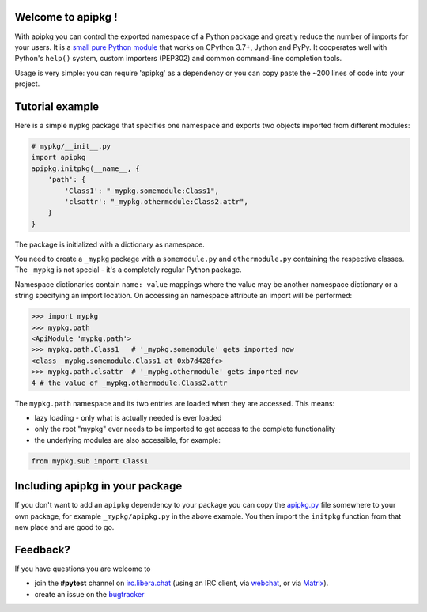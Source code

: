 Welcome to apipkg !
-------------------

With apipkg you can control the exported namespace of a Python package and
greatly reduce the number of imports for your users.
It is a `small pure Python module`_ that works on CPython 3.7+,
Jython and PyPy. It cooperates well with Python's ``help()`` system,
custom importers (PEP302) and common command-line completion tools.

Usage is very simple: you can require 'apipkg' as a dependency or you
can copy paste the ~200 lines of code into your project.


Tutorial example
-------------------

Here is a simple ``mypkg`` package that specifies one namespace
and exports two objects imported from different modules:

.. code-block:: python

    # mypkg/__init__.py
    import apipkg
    apipkg.initpkg(__name__, {
        'path': {
            'Class1': "_mypkg.somemodule:Class1",
            'clsattr': "_mypkg.othermodule:Class2.attr",
        }
    }

The package is initialized with a dictionary as namespace.

You need to create a ``_mypkg`` package with a ``somemodule.py``
and ``othermodule.py`` containing the respective classes.
The ``_mypkg`` is not special - it's a completely
regular Python package.

Namespace dictionaries contain ``name: value`` mappings
where the value may be another namespace dictionary or
a string specifying an import location.  On accessing
an namespace attribute an import will be performed:

.. code-block:: pycon

    >>> import mypkg
    >>> mypkg.path
    <ApiModule 'mypkg.path'>
    >>> mypkg.path.Class1   # '_mypkg.somemodule' gets imported now
    <class _mypkg.somemodule.Class1 at 0xb7d428fc>
    >>> mypkg.path.clsattr  # '_mypkg.othermodule' gets imported now
    4 # the value of _mypkg.othermodule.Class2.attr

The ``mypkg.path`` namespace and its two entries are
loaded when they are accessed.   This means:

* lazy loading - only what is actually needed is ever loaded

* only the root "mypkg" ever needs to be imported to get
  access to the complete functionality

* the underlying modules are also accessible, for example:

.. code-block:: python

    from mypkg.sub import Class1


Including apipkg in your package
--------------------------------------

If you don't want to add an ``apipkg`` dependency to your package you
can copy the `apipkg.py`_ file somewhere to your own package,
for example ``_mypkg/apipkg.py`` in the above example.  You
then import the ``initpkg`` function from that new place and
are good to go.

.. _`small pure Python module`:
.. _`apipkg.py`: https://github.com/pytest-dev/apipkg/blob/master/src/apipkg/__init__.py

Feedback?
-----------------------

If you have questions you are welcome to

* join the **#pytest** channel on irc.libera.chat_
  (using an IRC client, via webchat_, or via Matrix_).
* create an issue on the bugtracker_

.. _irc.libera.chat: ircs://irc.libera.chat:6697/#pytest
.. _webchat: https://web.libera.chat/#pytest
.. _matrix: https://matrix.to/#/%23pytest:libera.chat
.. _bugtracker: https://github.com/pytest-dev/apipkg/issues

